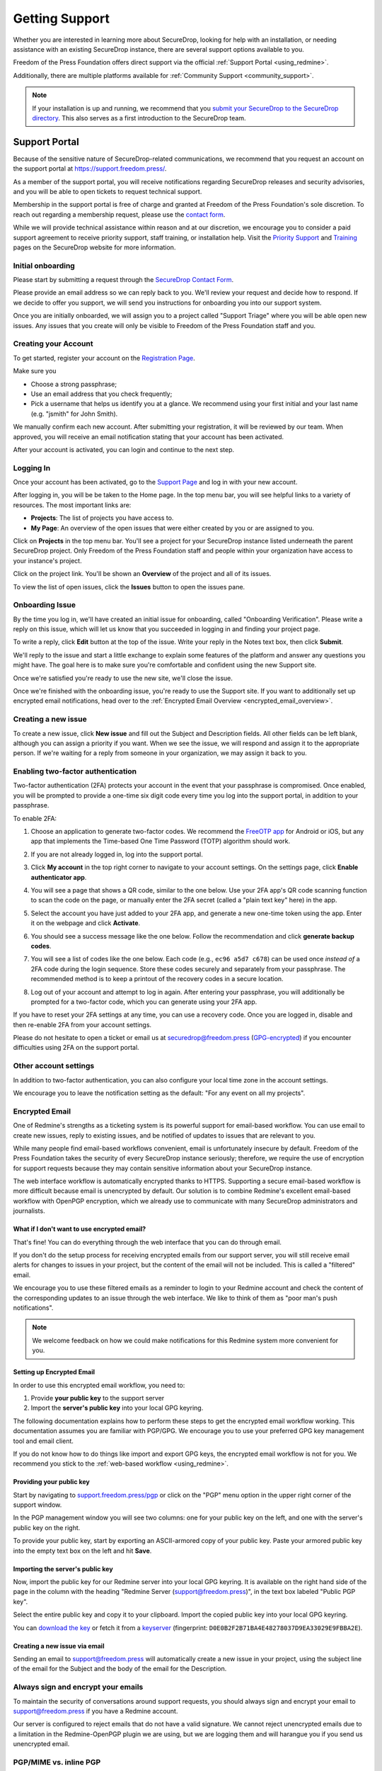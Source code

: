 .. _Getting Support:

Getting Support
===============

Whether you are interested in learning more about SecureDrop, looking for
help with an installation, or needing assistance with an existing
SecureDrop instance, there are several support options available to you.

Freedom of the Press Foundation offers direct support via the official
:ref:`Support Portal <using_redmine>`.

Additionally, there are multiple platforms available for :ref:`Community Support <community_support>`.

.. note::

   If your installation is up and running, we recommend that you
   `submit your SecureDrop to the SecureDrop directory <https://securedrop.org/directory/submit/>`__.
   This also serves as a first introduction to the SecureDrop team.

.. _using_redmine:

Support Portal
^^^^^^^^^^^^^^

Because of the sensitive nature of SecureDrop-related communications, we
recommend that you request an account on the support portal at
https://support.freedom.press/.

As a member of the support portal, you will receive notifications regarding
SecureDrop releases and security advisories, and you will be able to open
tickets to request technical support.

Membership in the support portal is free of charge and granted at Freedom of
the Press Foundation's sole discretion. To reach out regarding a membership
request, please use the `contact form <https://securedrop.org/help/>`__.

While we will provide technical assistance within reason and at our discretion, we
encourage you to consider a paid support agreement to receive priority support,
staff training, or installation help. Visit the
`Priority Support <https://securedrop.org/priority-support/>`_
and `Training <https://securedrop.org/training/>`_ pages on the SecureDrop website
for more information.

Initial onboarding
------------------

Please start by submitting a request through the `SecureDrop Contact Form`_.

.. _SecureDrop Contact Form: https://securedrop.org/help

Please provide an email address so we can reply back to you. We'll review your
request and decide how to respond. If we decide to offer you support, we will
send you instructions for onboarding you into our support system.

Once you are initially onboarded, we will assign you to a project called
"Support Triage" where you will be able open new issues. Any issues that you
create will only be visible to Freedom of the Press Foundation staff and you.

Creating your Account
---------------------

To get started, register your account on the `Registration Page`_.

Make sure you

* Choose a strong passphrase;
* Use an email address that you check frequently;
* Pick a username that helps us identify you at a glance. We recommend using
  your first initial and your last name (e.g. "jsmith" for John Smith).

.. _Registration Page: https://support.freedom.press/account/register

|Registration|

We manually confirm each new account. After submitting your registration, it
will be reviewed by our team. When approved, you will receive an email
notification stating that your account has been activated.

|Activation|

After your account is activated, you can login and continue to the next step.

.. |Registration| image:: images/support/register.png
.. |Activation| image:: images/support/activated.png

.. _Logging In:

Logging In
----------

Once your account has been activated, go to the `Support Page`_ and log
in with your new account.

.. _Support Page: https://support.freedom.press

|Login|

After logging in, you will be be taken to the Home page. In the top
menu bar, you will see helpful links to a variety of resources. The most
important links are:

* **Projects**: The list of projects you have access to.
* **My Page**: An overview of the open issues that were either created
  by you or are assigned to you.

|Home|

Click on **Projects** in the top menu bar. You'll see a project for your
SecureDrop instance listed underneath the parent SecureDrop project.
Only Freedom of the Press Foundation staff and people within your
organization have access to your instance's project.

|Projects|

Click on the project link. You'll be shown an **Overview** of the project and
all of its issues.

|Overview|

To view the list of open issues, click the **Issues** button to open the issues
pane.

|Issues|

.. |Login| image:: images/support/login.png
.. |Home| image:: images/support/home.png
.. |Projects| image:: images/support/projects.png
.. |Overview| image:: images/support/overview.png
.. |Issues| image:: images/support/issues.png


Onboarding Issue
----------------

By the time you log in, we'll have created an initial issue for
onboarding, called "Onboarding Verification". Please write a reply on
this issue, which will let us know that you succeeded in logging in and
finding your project page.

|OnboardingIssue|

To write a reply, click **Edit** button at the top of the issue.
Write your reply in the Notes text box, then click **Submit**.

|EditIssue1|

We'll reply to the issue and start a little exchange to explain some
features of the platform and answer any questions you might have. The
goal here is to make sure you're comfortable and confident using the new
Support site.

|EditIssue2|

Once we're satisfied you're ready to use the new site, we'll close the
issue.

Once we're finished with the onboarding issue, you're ready to use the Support
site. If you want to additionally set up encrypted email notifications, head
over to the :ref:`Encrypted Email Overview <encrypted_email_overview>`.

.. |OnboardingIssue| image:: images/support/onboarding_issue.png
.. |EditIssue1| image:: images/support/edit_issue_1.png
.. |EditIssue2| image:: images/support/edit_issue_2.png

Creating a new issue
--------------------

To create a new issue, click **New issue** and fill out the Subject and
Description fields. All other fields can be left blank, although you can
assign a priority if you want. When we see the issue, we will respond
and assign it to the appropriate person. If we're waiting for a reply
from someone in your organization, we may assign it back to you.

|NewIssue|

.. |NewIssue| image:: images/support/new_issue.png

Enabling two-factor authentication
----------------------------------
Two-factor authentication (2FA) protects your account in the event that your
passphrase is compromised. Once enabled, you will be prompted to provide a
one-time six digit code every time you log into the support portal, in addition
to your passphrase.

To enable 2FA:

1. Choose an application to generate two-factor codes. We recommend the
   `FreeOTP app <https://freeotp.github.io/>`__ for Android or iOS, but any
   app that implements the Time-based One Time Password (TOTP) algorithm
   should work.
2. If you are not already logged in, log into the support portal.
3. Click **My account** in the top right corner to navigate to your
   account settings. On the settings page, click **Enable authenticator app**.

   |2FA setting|

4. You will see a page that shows a QR code, similar to the one below.
   Use your 2FA app's QR code scanning function to scan the code on the page,
   or manually enter the 2FA secret (called a "plain text key" here) in the 
   app.

   |2FA example|

5. Select the account you have just added to your 2FA app, and generate a new
   one-time token using the app. Enter it on the webpage and click 
   **Activate**.
6. You should see a success message like the one below. Follow the 
   recommendation and click **generate backup codes**.

   |2FA success|

7. You will see a list of codes like the one below. Each code 
   (e.g., ``ec96 a5d7 c678``) can be used once *instead of* a 2FA code
   during the login sequence. Store these codes securely and separately
   from your passphrase. The recommended method is to keep a printout of
   the recovery codes in a secure location.

   |2FA backup codes|

8. Log out of your account and attempt to log in again. After entering your
   passphrase, you will additionally be prompted for a two-factor code, which
   you can generate using your 2FA app.

If you have to reset your 2FA settings at any time, you can use a recovery 
code. Once you are logged in, disable and then re-enable 2FA from your account
settings.

Please do not hesitate to open a ticket or email us at
securedrop@freedom.press (`GPG-encrypted <https://securedrop.org/sites/default/files/fpf-email.asc>`__)
if you encounter difficulties using 2FA on the support portal.

.. |2FA setting| image:: images/support/account_settings_with_2fa_highlighted.png
.. |2FA example| image:: images/support/qr_code_example.png
.. |2FA success| image:: images/support/2fa_success.png
.. |2FA backup codes| image:: images/support/2fa_backup_codes.png

Other account settings
----------------------
In addition to two-factor authentication, you can also configure your local
time zone in the account settings.

We encourage you to leave the notification setting as the default:
"For any event on all my projects".

|Account settings|

.. |Account settings| image:: images/support/account_settings.png

.. _encrypted_email_overview:

Encrypted Email
---------------

One of Redmine's strengths as a ticketing system is its powerful support
for email-based workflow. You can use email to create new issues, reply
to existing issues, and be notified of updates to issues that are
relevant to you.

While many people find email-based workflows convenient, email is
unfortunately insecure by default. Freedom of the Press Foundation takes
the security of every SecureDrop instance seriously; therefore, we
require the use of encryption for support requests because they may
contain sensitive information about your SecureDrop instance.

The web interface workflow is automatically encrypted thanks to HTTPS.
Supporting a secure email-based workflow is more difficult because email
is unencrypted by default. Our solution is to combine Redmine's
excellent email-based workflow with OpenPGP encryption, which we already
use to communicate with many SecureDrop administrators and journalists.

What if I don't want to use encrypted email?
~~~~~~~~~~~~~~~~~~~~~~~~~~~~~~~~~~~~~~~~~~~~

That's fine! You can do everything through the web interface that you
can do through email.

If you don't do the setup process for receiving encrypted emails from
our support server, you will still receive email alerts for changes to
issues in your project, but the content of the email will not be
included. This is called a "filtered" email.

|FilteredEmail|

We encourage you to use these filtered emails as a reminder to login to
your Redmine account and check the content of the corresponding updates
to an issue through the web interface. We like to think of them as "poor
man's push notifications".

.. note:: We welcome feedback on how we could make notifications for
          this Redmine system more convenient for you.

.. |FilteredEmail| image:: images/support/filtered_email.png

Setting up Encrypted Email
~~~~~~~~~~~~~~~~~~~~~~~~~~

In order to use this encrypted email workflow, you need to:

1. Provide **your public key** to the support server
2. Import the **server's public key** into your local GPG keyring.

The following documentation explains how to perform these steps to get
the encrypted email workflow working. This documentation assumes you are
familiar with PGP/GPG. We encourage you to use your preferred GPG key
management tool and email client.

If you do not know how to do things like import and export GPG keys,
the encrypted email workflow is not for you. We recommend you stick to
the :ref:`web-based workflow <using_redmine>`.

Providing your public key
~~~~~~~~~~~~~~~~~~~~~~~~~

Start by navigating to
`support.freedom.press/pgp <https://support.freedom.press/pgp>`_ or
click on the "PGP" menu option in the upper right corner of the support window.

|PGPMenu|

In the PGP management window you will see two columns: one for your
public key on the left, and one with the server's public key on the
right.

|PGPUpload|

To provide your public key, start by exporting an ASCII-armored copy of
your public key. Paste your armored public key into the empty text box
on the left and hit **Save**.

|PGPSave|

Importing the server's public key
~~~~~~~~~~~~~~~~~~~~~~~~~~~~~~~~~

Now, import the public key for our Redmine server into your local GPG
keyring. It is available on the right hand side of the page in the
column with the heading "Redmine Server (support@freedom.press)", in the
text box labeled "Public PGP key".

Select the entire public key and copy it to your clipboard. Import the
copied public key into your local GPG keyring.

You can `download the key <https://freedom.press/documents/37/redmine_public_key.asc>`_ 
or fetch it from a `keyserver <https://keys.openpgp.org/vks/v1/by-fingerprint/D0E0B2F2B71BA4E48278037D9EA33029E9FBBA2E>`_ (fingerprint:
``D0E0B2F2B71BA4E48278037D9EA33029E9FBBA2E``).


.. todo:: Add section on testing encrypted email after setting it up

.. |PGPMenu| image:: images/support/pgp_menu.png
.. |PGPUpload| image:: images/support/pgp_upload.png
.. |PGPSave| image:: images/support/pgp_save.png

Creating a new issue via email
~~~~~~~~~~~~~~~~~~~~~~~~~~~~~~

Sending an email to support@freedom.press will automatically create a
new issue in your project, using the subject line of the email for the
Subject and the body of the email for the Description.

Always sign and encrypt your emails
-----------------------------------

To maintain the security of conversations around support requests, you
should always sign and encrypt your email to support@freedom.press if
you have a Redmine account.

Our server is configured to reject emails that do not have a valid
signature. We cannot reject unencrypted emails due to a limitation in
the Redmine-OpenPGP plugin we are using, but we are logging them and
will harangue you if you send us unencrypted email.

PGP/MIME vs. inline PGP
-----------------------

When you're replying to Redmine via email, you **must use PGP/MIME**
instead of inline PGP. The default settings for the Enigmail plugin in
Thunderbird should work.

Check your mail client and GPG integration tool's settings to ensure you
are using PGP/MIME. One notable exception to this is Mailvelope, which
cannot send PGP/MIME (you shouldn't be using Mailvelope anyway).

Per-recipient Rules
-------------------

You may not want to use these settings (PGP/MIME, always sign) for all
of your email. If not, most email clients support the concept of
"Per-recipient rules", which allow you to configure specific settings on
a per-recipient basis.

Below is an example of how to configure a per-recipient rule for
support@freedom.press in Thunderbird/Enigmail. If you are not using
Thunderbird/Enigmail, consult your mail client's documentation.

Thunderbird
-----------

To check your global settings, go to Edit > Account Settings in
Thunderbird. Navigate to the "OpenPGP Security" tab of the email account
you are using for your Redmine account. Be sure that "Use PGP/MIME by
default" is checked. If you do not want to enable "Sign messages by
default" for everything, you should add a per-recipient rule for
support@freedom.press.

To do so, go to Enigmail > Edit Per-Recipient Rules > Add, and enter
support@freedom.press. Set to Apply rule if "Contains" the above
address, select our key, change all of the defaults (Encryption,
Signing, PGP/MIME) to "Always", then click OK, and OK again. The
per-recipient rule should look like this:

|Per-recipientRule|

.. |Per-recipientRule| image:: images/support/per_recipient_rule.png

Additional Redmine Documentation
--------------------------------

For more information on using Redmine, consult their `User Guide
<https://www.redmine.org/projects/redmine/wiki/User_Guide>`_.

.. _community_support:

Community Based Support
^^^^^^^^^^^^^^^^^^^^^^^

The `SecureDrop forum <https://forum.securedrop.org/>`_ is a good place to
discuss SecureDrop and to get help from the international community of
SecureDrop users and developers.

You can also connect directly with the SecureDrop development team and the larger
SecureDrop community using the
`SecureDrop Gitter channel <https://gitter.im/freedomofpress/securedrop>`_.

.. warning::

   Remember that both the SecureDrop forum and the Gitter channel are
   public. **Do not post any sensitive information through public channels.**
